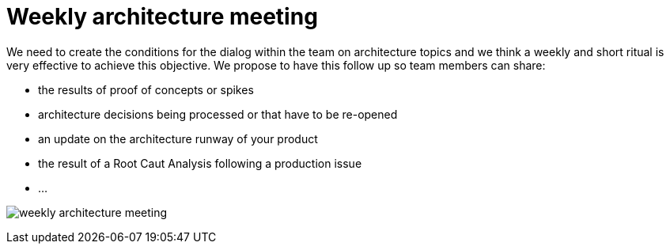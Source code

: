 = Weekly architecture meeting

We need to create the conditions for the dialog within the team on architecture topics and we think a weekly and short ritual is very effective to achieve this objective. We propose to have this follow up so team members can share:

* the results of proof of concepts or spikes
* architecture decisions being processed or that have to be re-opened
* an update on the architecture runway of your product
* the result of a Root Caut Analysis following a production issue
* ... 

image:./img/weekly-architecture-meeting.png[]
